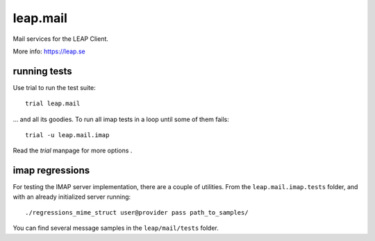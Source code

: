 leap.mail
=========
Mail services for the LEAP Client.

.. image:: https://badge.fury.io/py/leap.mail.svg
    :target: http://badge.fury.io/py/leap.mail

.. image:: https://readthedocs.org/projects/leapmail/badge/?version=latest
         :target: http://leapmail.readthedocs.org/en/latest/
         :alt: Documentation Status

More info: https://leap.se

running tests
-------------

Use trial to run the test suite::

  trial leap.mail

... and all its goodies. To run all imap tests in a loop until some of them
fails::

  trial -u leap.mail.imap

Read the *trial* manpage for more options .

imap regressions
----------------

For testing the IMAP server implementation, there are a couple of utilities.
From the ``leap.mail.imap.tests`` folder, and with an already initialized server
running::

  ./regressions_mime_struct user@provider pass path_to_samples/

You can find several message samples in the ``leap/mail/tests`` folder.
